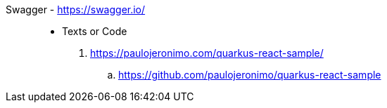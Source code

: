 [#swagger]#Swagger# - https://swagger.io/::
* Texts or Code
. https://paulojeronimo.com/quarkus-react-sample/
.. https://github.com/paulojeronimo/quarkus-react-sample
